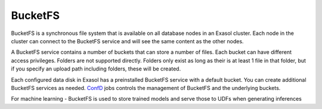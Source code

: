 BucketFS
===================

BucketFS is a synchronous file system that is available on all database nodes in an Exasol cluster. Each node in the cluster can connect to the BucketFS service and will see the same content as the other nodes.

A BucketFS service contains a number of buckets that can store a number of files. Each bucket can have different access privileges. Folders are not supported directly. Folders only exist as long as their is at least 1 file in that folder, but if you specify an upload path including folders, these will be created.

Each configured data disk in Exasol has a preinstalled BucketFS service with a default bucket. You can create additional BucketFS services as needed. `ConfD <https://docs.exasol.com/db/latest/confd/overview_bucketfs_jobs.htm>`_ jobs controls the management of BucketFS and the underlying buckets.



For machine learning - BucketFS is used to store trained models and serve those to UDFs when generating inferences
